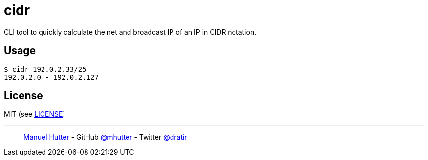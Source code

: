 = cidr

CLI tool to quickly calculate the net and broadcast IP of an IP in CIDR notation.

== Usage

    $ cidr 192.0.2.33/25
    192.0.2.0 - 192.0.2.127

== License

MIT (see link:LICENSE[LICENSE])

---
> https://hutter.io/[Manuel Hutter] -
> GitHub https://github.com/mhutter[@mhutter] -
> Twitter https://twitter.com/dratir[@dratir]
